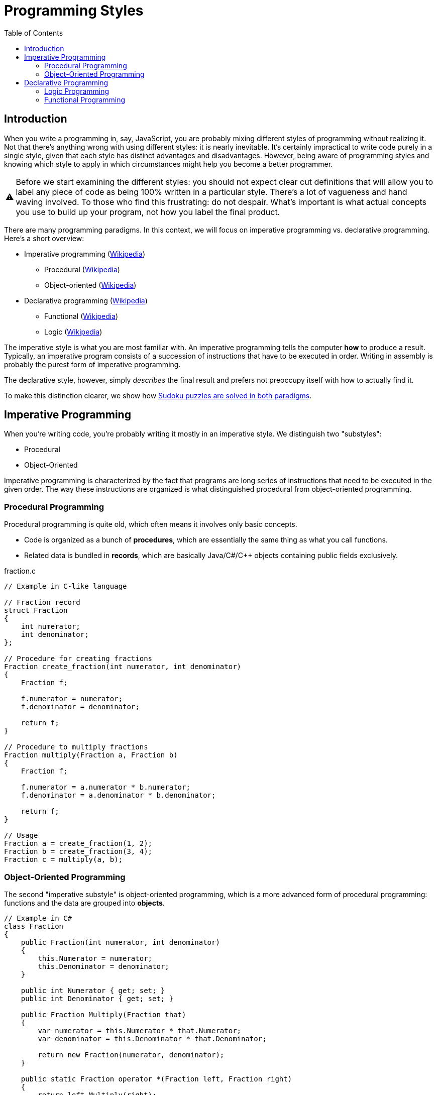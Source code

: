 :tip-caption: 💡
:note-caption: ℹ️
:important-caption: ⚠️
:task-caption: 👨‍🔧
:source-highlighter: rouge
:toc: left
:toclevels: 3
:experimental:
:nofooter:

= Programming Styles

== Introduction

When you write a programming in, say, JavaScript, you are probably mixing different styles of programming without realizing it.
Not that there's anything wrong with using different styles: it is nearly inevitable.
It's certainly impractical to write code purely in a single style, given that each style has distinct advantages and disadvantages.
However, being aware of programming styles and knowing which style to apply in which circumstances might help you become a better programmer.

IMPORTANT: Before we start examining the different styles: you should not expect clear cut definitions that will allow you to label any piece of code as being 100% written in a particular style.
There's a lot of vagueness and hand waving involved.
To those who find this frustrating: do not despair.
What's important is what actual concepts you use to build up your program, not how you label the final product.

There are many programming paradigms.
In this context, we will focus on imperative programming vs. declarative programming.
Here's a short overview:

* Imperative programming (https://en.wikipedia.org/wiki/Imperative_programming[Wikipedia])
** Procedural (https://en.wikipedia.org/wiki/Procedural_programming[Wikipedia])
** Object-oriented (https://en.wikipedia.org/wiki/Object-oriented_programming[Wikipedia])
* Declarative programming (https://en.wikipedia.org/wiki/Declarative_programming[Wikipedia])
** Functional (https://en.wikipedia.org/wiki/Functional_programming[Wikipedia])
** Logic (https://en.wikipedia.org/wiki/Logic_programming[Wikipedia])

The imperative style is what you are most familiar with.
An imperative programming tells the computer *how* to produce a result.
Typically, an imperative program consists of a succession of instructions that have to be executed in order.
Writing in assembly is probably the purest form of imperative programming.

The declarative style, however, simply _describes_ the final result and prefers not preoccupy itself with how to actually find it.

To make this distinction clearer, we show how <<solving-sudokus.asciidoc,Sudoku puzzles are solved in both paradigms>>.

## Imperative Programming

When you're writing code, you're probably writing it mostly in an imperative style.
We distinguish two "substyles":

* Procedural
* Object-Oriented

Imperative programming is characterized by the fact that programs are long series of instructions
that need to be executed in the given order.
The way these instructions are organized is what distinguished procedural from object-oriented programming.

### Procedural Programming

Procedural programming is quite old, which often means it involves only basic concepts.

* Code is organized as a bunch of *procedures*, which are essentially the same thing as what you call functions.
* Related data is bundled in *records*, which are basically Java/C#/C++ objects containing public fields exclusively.

.fraction.c
[source,c]
----
// Example in C-like language

// Fraction record
struct Fraction
{
    int numerator;
    int denominator;
};

// Procedure for creating fractions
Fraction create_fraction(int numerator, int denominator)
{
    Fraction f;

    f.numerator = numerator;
    f.denominator = denominator;

    return f;
}

// Procedure to multiply fractions
Fraction multiply(Fraction a, Fraction b)
{
    Fraction f;

    f.numerator = a.numerator * b.numerator;
    f.denominator = a.denominator * b.denominator;

    return f;
}

// Usage
Fraction a = create_fraction(1, 2);
Fraction b = create_fraction(3, 4);
Fraction c = multiply(a, b);
----

### Object-Oriented Programming

The second "imperative substyle" is object-oriented programming, which is a more advanced form of procedural programming: functions and the data are grouped into *objects*.

[source,csharp]
----
// Example in C#
class Fraction
{
    public Fraction(int numerator, int denominator)
    {
        this.Numerator = numerator;
        this.Denominator = denominator;
    }

    public int Numerator { get; set; }
    public int Denominator { get; set; }

    public Fraction Multiply(Fraction that)
    {
        var numerator = this.Numerator * that.Numerator;
        var denominator = this.Denominator * that.Denominator;

        return new Fraction(numerator, denominator);
    }

    public static Fraction operator *(Fraction left, Fraction right)
    {
        return left.Multiply(right);
    }
};

// Usage
Fraction a = new Fraction(1, 2);
Fraction b = new Fraction(3, 4);
Fraction p = a * b;
----

The goal is to provide better abstraction: the data is hidden inside the object; access to it must be mediated by the object's functions (generally called methods in the OO world.)

Since you should already be quite at ease with OO-programming, we need not delve into this particular programming style.

## Declarative Programming

As a quick reminder of the overall structure, we copy the overview from above:

* Imperative programming
  * Procedural
  * Object-oriented
* Declarative programming
  * Functional
  * Logic

In the declarative world, we distinguish two substyles: functional and logic programming.

### Logic Programming

Logic programming is quite different from what you're used to, so different even that discussing it would lead us too far away from our original goal, namely providing you with a context in which to place functional programming.

A <<logic-programming.md,short explanation>> is included in a separate file for those interested in having a peek at a fundamentally different programming paradigm, but it can be skipped; we will not refer to it in any way.

### Functional Programming

We could say that functional programming consists of organizing your code as a bunch of functions, but that wouldn't be very helpful, since it is not clear how it would differ from procedural programming.

Since our goal is to examine functional programming in depth and this text has grown large already, we continue on a <<functional-programming.md,fresh page>>.
